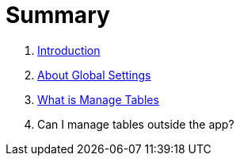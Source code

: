 = Summary

. link:README.adoc[Introduction]
. link:settings_main/about_global_settings.adoc[About Global Settings]
. link:settings_main/what_is_manage_tables.adoc[What is Manage Tables]
. Can I manage tables outside the app?


